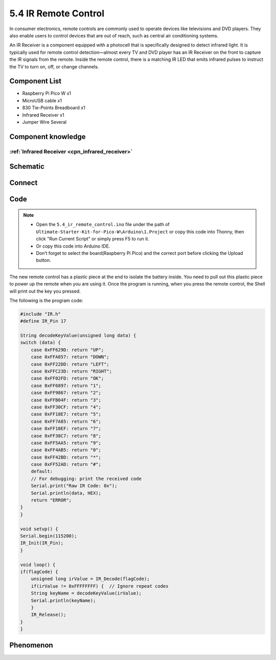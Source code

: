 5.4 IR Remote Control
=========================
In consumer electronics, remote controls are commonly used to operate devices like 
televisions and DVD players. They also enable users to control devices that are out 
of reach, such as central air conditioning systems.

An IR Receiver is a component equipped with a photocell that is specifically designed 
to detect infrared light. It is typically used for remote control detection—almost 
every TV and DVD player has an IR Receiver on the front to capture the IR signals 
from the remote. Inside the remote control, there is a matching IR LED that emits 
infrared pulses to instruct the TV to turn on, off, or change channels.

Component List
^^^^^^^^^^^^^^^
- Raspberry Pi Pico W x1
- MicroUSB cable x1
- 830 Tie-Points Breadboard x1
- Infrared Receiver x1
- Jumper Wire Several

Component knowledge
^^^^^^^^^^^^^^^^^^^^

:ref:`Infrared Receiver <cpn_infrared_receiver>`
"""""""""""""""""""""""""""""""""""""""""""""""""""

Schematic
^^^^^^^^^^
.. image:: img/2.sch/5.4.png

Connect
^^^^^^^^^
.. image:: img/3.connect/5.4.png

Code
^^^^^^^
.. note::

    * Open the ``5.4_ir_remote_control.ino`` file under the path of ``Ultimate-Starter-Kit-for-Pico-W\Arduino\1.Project`` or copy this code into Thonny, then click "Run Current Script" or simply press F5 to run it.

    * Or copy this code into Arduino IDE.

    * Don’t forget to select the board(Raspberry Pi Pico) and the correct port before clicking the Upload button. 

.. image:: img/4.software/5.4.png

The new remote control has a plastic piece at the end to isolate the battery inside. You need to pull out this plastic piece to power up the remote when you are using it. Once the program is running, when you press the remote control, the Shell will print out the key you pressed.

The following is the program code:

.. code-block:: c++

    #include "IR.h"
    #define IR_Pin 17

    String decodeKeyValue(unsigned long data) {
    switch (data) {
        case 0xFF629D: return "UP";
        case 0xFFA857: return "DOWN";
        case 0xFF22DD: return "LEFT";
        case 0xFFC23D: return "RIGHT";
        case 0xFF02FD: return "OK";
        case 0xFF6897: return "1";
        case 0xFF9867: return "2";
        case 0xFFB04F: return "3";
        case 0xFF30CF: return "4";
        case 0xFF18E7: return "5";
        case 0xFF7A85: return "6";
        case 0xFF10EF: return "7";
        case 0xFF38C7: return "8";
        case 0xFF5AA5: return "9";
        case 0xFF4AB5: return "0";
        case 0xFF42BD: return "*";
        case 0xFF52AD: return "#";
        default: 
        // For debugging: print the received code
        Serial.print("Raw IR Code: 0x");
        Serial.println(data, HEX);
        return "ERROR";
    }
    }

    void setup() {
    Serial.begin(115200);
    IR_Init(IR_Pin);
    }

    void loop() {
    if(flagCode) {
        unsigned long irValue = IR_Decode(flagCode);
        if(irValue != 0xFFFFFFFF) {  // Ignore repeat codes
        String keyName = decodeKeyValue(irValue);
        Serial.println(keyName);
        }
        IR_Release();
    }
    }


Phenomenon
^^^^^^^^^^^
.. image:: img/5.phenomenon/5.4.png
    :width: 100%